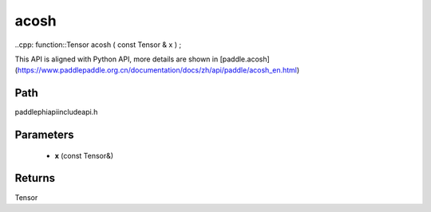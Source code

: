 .. _en_api_paddle_experimental_acosh:

acosh
-------------------------------

..cpp: function::Tensor acosh ( const Tensor & x ) ;


This API is aligned with Python API, more details are shown in [paddle.acosh](https://www.paddlepaddle.org.cn/documentation/docs/zh/api/paddle/acosh_en.html)

Path
:::::::::::::::::::::
paddle\phi\api\include\api.h

Parameters
:::::::::::::::::::::
	- **x** (const Tensor&)

Returns
:::::::::::::::::::::
Tensor
